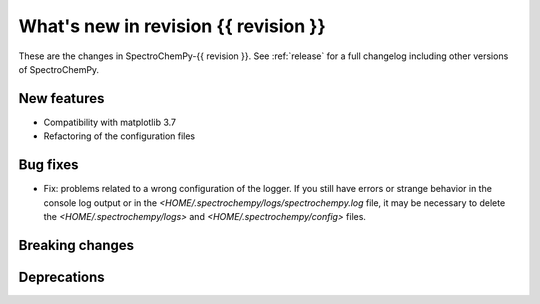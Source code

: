 
What's new in revision {{ revision }}
---------------------------------------------------------------------------------------

These are the changes in SpectroChemPy-{{ revision }}.
See :ref:`release` for a full changelog including other versions of SpectroChemPy.

..
   Do not remove the `revision` marker. It will be replaced during doc building.
   Also do not delete the section titles.
   Add your list of changes between (Add here) and (section) comments
   keeping a blank line before and after this list.


.. section

New features
~~~~~~~~~~~~
.. Add here new public features (do not delete this comment)

* Compatibility with matplotlib 3.7
* Refactoring of the configuration files
.. section

Bug fixes
~~~~~~~~~
.. Add here new bug fixes (do not delete this comment)

* Fix: problems related to a wrong configuration of the logger.
  If you still have errors or strange behavior in the console
  log output or in the `<HOME/.spectrochempy/logs/spectrochempy.log` file,
  it may be necessary to delete the `<HOME/.spectrochempy/logs>`
  and `<HOME/.spectrochempy/config>` files.

.. section

Breaking changes
~~~~~~~~~~~~~~~~
.. Add here new breaking changes (do not delete this comment)


.. section

Deprecations
~~~~~~~~~~~~
.. Add here new deprecations (do not delete this comment)

